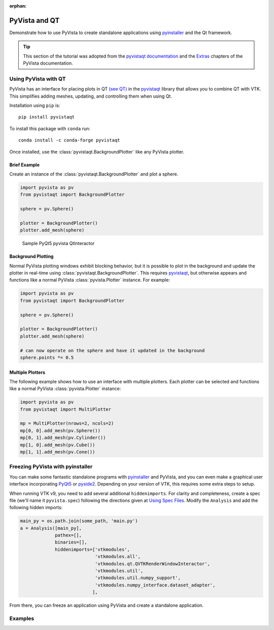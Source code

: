 :orphan:



.. _sphx_glr_tutorial_09_qt:

.. _qt:

PyVista and QT
==============

Demonstrate how to use PyVista to create standalone applications using
`pyinstaller <https://www.pyinstaller.org/>`_ and the Qt framework.

.. tip::

    This section of the tutorial was adopted from the `pyvistaqt documentation
    <https://qtdocs.pyvista.org/>`_ and the `Extras
    <https://docs.pyvista.org/extras/>`_ chapters of the PyVista documentation.


Using PyVista with QT
---------------------

PyVista has an interface for placing plots in QT `(see QT)
<https://www.qt.io/>`_ in the `pyvistaqt <https://qtdocs.pyvista.org/>`_
library that allows you to combine QT with VTK.  This simplifies adding meshes,
updating, and controlling them when using Qt.

Installation using ``pip`` is::

    pip install pyvistaqt


To install this package with ``conda`` run::

    conda install -c conda-forge pyvistaqt

Once installed, use the :class:`pyvistaqt.BackgroundPlotter` like any PyVista
plotter.


Brief Example
~~~~~~~~~~~~~

Create an instance of the :class:`pyvistaqt.BackgroundPlotter` and plot a
sphere.

.. code:: python

    import pyvista as pv
    from pyvistaqt import BackgroundPlotter

    sphere = pv.Sphere()

    plotter = BackgroundPlotter()
    plotter.add_mesh(sphere)

.. figure:: ../../images/user-generated/qt_plotting_sphere.png
    :width: 600pt

    Sample PyQt5 pyvista QtInteractor


Background Plotting
~~~~~~~~~~~~~~~~~~~

Normal PyVista plotting windows exhibit blocking behavior, but it is possible
to plot in the background and update the plotter in real-time using
:class:`pyvistaqt.BackgroundPlotter`.  This requires `pyvistaqt
<https://qtdocs.pyvista.org/>`_, but otherwise appears and functions like a
normal PyVista :class:`pyvista.Plotter` instance. For example:

.. code:: python

    import pyvista as pv
    from pyvistaqt import BackgroundPlotter

    sphere = pv.Sphere()

    plotter = BackgroundPlotter()
    plotter.add_mesh(sphere)

    # can now operate on the sphere and have it updated in the background
    sphere.points *= 0.5


Multiple Plotters
~~~~~~~~~~~~~~~~~

The following example shows how to use an interface with multiple
plotters. Each plotter can be selected and functions like a normal PyVista
:class:`pyvista.Plotter` instance:

.. code:: python

    import pyvista as pv
    from pyvistaqt import MultiPlotter

    mp = MultiPlotter(nrows=2, ncols=2)
    mp[0, 0].add_mesh(pv.Sphere())
    mp[0, 1].add_mesh(pv.Cylinder())
    mp[1, 0].add_mesh(pv.Cube())
    mp[1, 1].add_mesh(pv.Cone())


Freezing PyVista with pyinstaller
---------------------------------
You can make some fantastic standalone programs with `pyinstaller
<https://www.pyinstaller.org/>`_ and PyVista, and you can even make a
graphical user interface incorporating `PyQt5
<https://pypi.org/project/PyQt5/>`_ or `pyside2
<https://pypi.org/project/PySide2/>`_.  Depending on your version of VTK, this
requires some extra steps to setup.

When running VTK v9, you need to add several additional ``hiddenimports``.  For
clarity and completeness, create a spec file (we'll name it ``pyvista.spec``)
following the directions given at `Using Spec Files
<https://pyinstaller.readthedocs.io/en/stable/spec-files.html>`__.  Modify the
``Analysis`` and add the following hidden imports:

.. code:: python

    main_py = os.path.join(some_path, 'main.py')
    a = Analysis([main_py],
                 pathex=[],
                 binaries=[],
                 hiddenimports=['vtkmodules',
                                'vtkmodules.all',
                                'vtkmodules.qt.QVTKRenderWindowInteractor',
                                'vtkmodules.util',
                                'vtkmodules.util.numpy_support',
                                'vtkmodules.numpy_interface.dataset_adapter',
                               ],

From there, you can freeze an application using PyVista and create a standalone
application.


Examples
--------

.. tabs::

   .. tab:: VesselVio

      `VesselVio <https://jacobbumgarner.github.io/VesselVio/>`_ is open-source
      application for the analysis and visualization of segmented vasculature
      datasets.

      .. image:: https://user-images.githubusercontent.com/70919881/149365137-fd526326-3d01-4588-a91f-1dc0f44bcb21.png
         :alt: VesselVio

   .. tab:: MNE

      `MNE <https://mne.tools/stable/index.html>`_ Open-source Python package
      for exploring, visualizing, and analyzing human neurophysiological data:
      MEG, EEG, sEEG, ECoG, NIRS, and more.

      .. image:: https://pbs.twimg.com/media/FFjkcpvXsAwm3OQ?format=jpg&name=900x900
         :alt: MNE

   .. tab:: femorph

      `femorph
      <https://www.wpafb.af.mil/News/Article-Display/Article/1503043/afrl-signs-first-of-its-kind-software-license-with-pratt-whitney/>`_
      is a mesh metamorphosis software particularly suited for updating finite
      element models to match optical scan data.

      .. image:: ../../images/user-generated/femorph-qt.png
         :alt: femorph


.. raw:: html

    <div class="sphx-glr-clear"></div>



.. only:: html

 .. rst-class:: sphx-glr-signature

    `Gallery generated by Sphinx-Gallery <https://sphinx-gallery.github.io>`_

